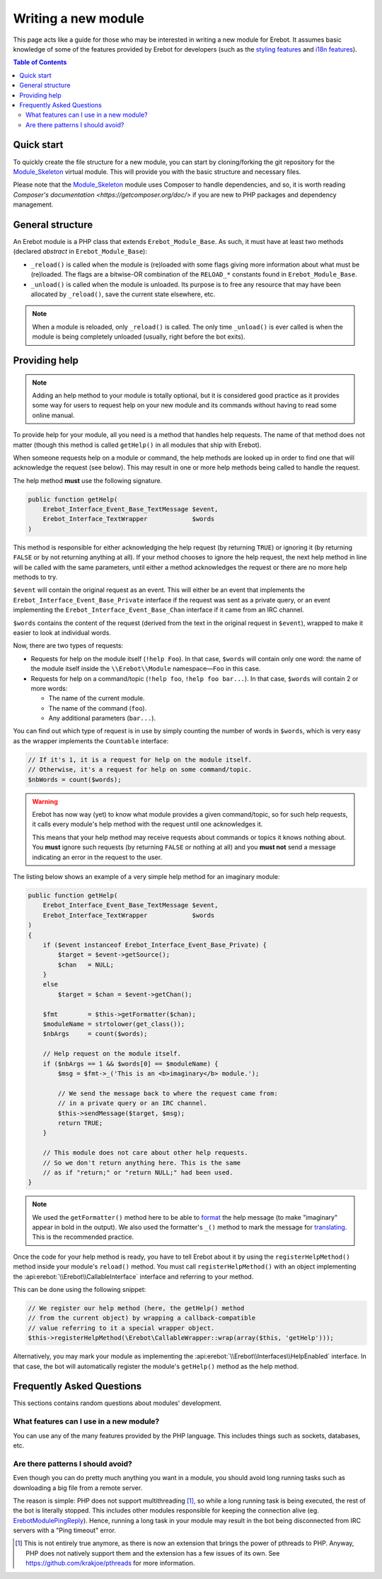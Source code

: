..  _`Writing a new module`:

Writing a new module
====================

This page acts like a guide for those who may be interested in writing a new
module for Erebot. It assumes basic knowledge of some of the features provided
by Erebot for developers (such as the `styling features`_ and `i18n features`_).

..  contents:: Table of Contents
    :local:


Quick start
-----------

To quickly create the file structure for a new module, you can start by
cloning/forking the git repository for the `Module_Skeleton`_ virtual module.
This will provide you with the basic structure and necessary files.

Please note that the `Module_Skeleton`_ module uses Composer to handle dependencies,
and so, it is worth reading `Composer's documentation <https://getcomposer.org/doc/>`
if you are new to PHP packages and dependency management.


General structure
-----------------

An Erebot module is a PHP class that extends ``Erebot_Module_Base``.
As such, it must have at least two methods (declared *abstract* in
``Erebot_Module_Base``):

-   ``_reload()`` is called when the module is (re)loaded with some
    flags giving more information about what must be (re)loaded.
    The flags are a bitwise-OR combination of the ``RELOAD_*`` constants
    found in ``Erebot_Module_Base``.

-   ``_unload()`` is called when the module is unloaded. Its purpose
    is to free any resource that may have been allocated by ``_reload()``,
    save the current state elsewhere, etc.

..  note::
    When a module is reloaded, only ``_reload()`` is called.
    The only time ``_unload()`` is ever called is when the module
    is being completely unloaded (usually, right before the bot
    exits).


Providing help
--------------

..  note::
    Adding an help method to your module is totally optional, but it is
    considered good practice as it provides some way for users to request
    help on your new module and its commands without having to read some
    online manual.

To provide help for your module, all you need is a method that handles
help requests. The name of that method does not matter (though this method
is called ``getHelp()`` in all modules that ship with Erebot).

When someone requests help on a module or command, the help methods are
looked up in order to find one that will acknowledge the request (see below).
This may result in one or more help methods being called to handle the request.

The help method **must** use the following signature.

..  sourcecode:: inline-php

    public function getHelp(
        Erebot_Interface_Event_Base_TextMessage $event,
        Erebot_Interface_TextWrapper            $words
    )

This method is responsible for either acknowledging the help request
(by returning ``TRUE``) or ignoring it (by returning ``FALSE`` or by
not returning anything at all). If your method chooses to ignore the
help request, the next help method in line will be called with the
same parameters, until either a method acknowledges the request
or there are no more help methods to try.

``$event`` will contain the original request as an event. This will either be
an event that implements the ``Erebot_Interface_Event_Base_Private`` interface
if the request was sent as a private query, or an event implementing the
``Erebot_Interface_Event_Base_Chan`` interface if it came from an IRC channel.

``$words`` contains the content of the request (derived from the text in the
original request in ``$event``), wrapped to make it easier to look at individual
words.

Now, there are two types of requests:

-   Requests for help on the module itself (``!help Foo``).
    In that case, ``$words`` will contain only one word:
    the name of the module itself inside the
    ``\\Erebot\\Module`` namespace |---| ``Foo`` in this case.

-   Requests for help on a command/topic (``!help foo``, ``!help foo bar...``).
    In that case, ``$words`` will contain 2 or more words:

    *   The name of the current module.
    *   The name of the command (``foo``).
    *   Any additional parameters (``bar...``).

You can find out which type of request is in use by simply counting the number
of words in ``$words``, which is very easy as the wrapper implements the
``Countable`` interface:

..  sourcecode:: inline-php

    // If it's 1, it is a request for help on the module itself.
    // Otherwise, it's a request for help on some command/topic.
    $nbWords = count($words);

..  warning::
    Erebot has now way (yet) to know what module provides a given
    command/topic, so for such help requests, it calls every module's
    help method with the request until one acknowledges it.

    This means that your help method may receive requests about commands
    or topics it knows nothing about. You **must** ignore such requests
    (by returning ``FALSE`` or nothing at all) and you **must not**
    send a message indicating an error in the request to the user.

The listing below shows an example of a very simple help method for
an imaginary module:

..  sourcecode:: inline-php

    public function getHelp(
        Erebot_Interface_Event_Base_TextMessage $event,
        Erebot_Interface_TextWrapper            $words
    )
    {
        if ($event instanceof Erebot_Interface_Event_Base_Private) {
            $target = $event->getSource();
            $chan   = NULL;
        }
        else
            $target = $chan = $event->getChan();

        $fmt        = $this->getFormatter($chan);
        $moduleName = strtolower(get_class());
        $nbArgs     = count($words);

        // Help request on the module itself.
        if ($nbArgs == 1 && $words[0] == $moduleName) {
            $msg = $fmt->_('This is an <b>imaginary</b> module.');

            // We send the message back to where the request came from:
            // in a private query or an IRC channel.
            $this->sendMessage($target, $msg);
            return TRUE;
        }

        // This module does not care about other help requests.
        // So we don't return anything here. This is the same
        // as if "return;" or "return NULL;" had been used.
    }

..  note::
    We used the ``getFormatter()`` method here to be able to `format`_ the help
    message (to make "imaginary" appear in bold in the output). We also used
    the formatter's ``_()`` method to mark the message for `translating`_.
    This is the recommended practice.


Once the code for your help method is ready, you have to tell Erebot about it
by using the ``registerHelpMethod()`` method inside your module's ``reload()``
method. You must call ``registerHelpMethod()`` with an object implementing the
:api:erebot:`\\Erebot\\CallableInterface` interface and referring to your method.

This can be done using the following snippet:

..  sourcecode:: inline-php

    // We register our help method (here, the getHelp() method
    // from the current object) by wrapping a callback-compatible
    // value referring to it a special wrapper object.
    $this->registerHelpMethod(\Erebot\CallableWrapper::wrap(array($this, 'getHelp')));

Alternatively, you may mark your module as implementing the
:api:erebot:`\\Erebot\\Interfaces\\HelpEnabled` interface.
In that case, the bot will automatically register the module's
``getHelp()`` method as the help method.


Frequently Asked Questions
--------------------------

This sections contains random questions about modules' development.

What features can I use in a new module?
~~~~~~~~~~~~~~~~~~~~~~~~~~~~~~~~~~~~~~~~

You can use any of the many features provided by the PHP language.
This includes things such as sockets, databases, etc.

Are there patterns I should avoid?
~~~~~~~~~~~~~~~~~~~~~~~~~~~~~~~~~~

Even though you can do pretty much anything you want in a module,
you should avoid long running tasks such as downloading a big file
from a remote server.

The reason is simple: PHP does not support multithreading [#pthreads]_,
so while a long running task is being executed, the rest of the bot
is literally stopped.
This includes other modules responsible for keeping the connection alive
(eg. `\Erebot\Module\PingReply <http://docs.erebot.net/projects/pingreply/>`_).
Hence, running a long task in your module may result in the bot
being disconnected from IRC servers with a "Ping timeout" error.


..  |---|               unicode:: U+02014 .. em dash
    :trim:

.. [#pthreads]
    This is not entirely true anymore, as there is now an extension
    that brings the power of pthreads to PHP. Anyway, PHP does not
    natively support them and the extension has a few issues of its own.
    See https://github.com/krakjoe/pthreads for more information.

..  _`styling features`:
..  _`format`:
    Styling.html
..  _`i18n features`:
..  _`translating`:
    Internationalization.html
..  _`Module_Skeleton`:
    https://github.com/Erebot/Module_Skeleton/

.. vim: ts=4 et

